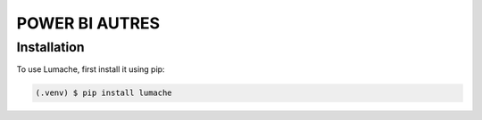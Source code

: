POWER BI AUTRES
================

Installation
------------

To use Lumache, first install it using pip:

.. code-block:: console

   (.venv) $ pip install lumache